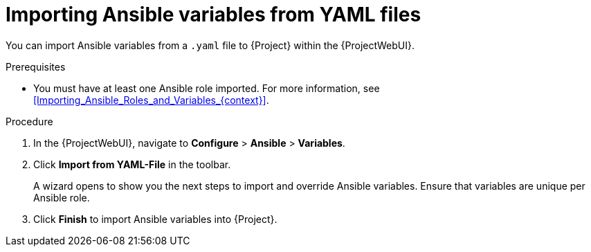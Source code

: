 [id="Importing_Ansible_Variables_From_Yaml_Files_{context}"]
= Importing Ansible variables from YAML files

You can import Ansible variables from a `.yaml` file to {Project} within the {ProjectWebUI}.

.Prerequisites
* You must have at least one Ansible role imported.
For more information, see xref:Importing_Ansible_Roles_and_Variables_{context}[].

.Procedure
. In the {ProjectWebUI}, navigate to *Configure* > *Ansible* > *Variables*.
. Click *Import from YAML-File* in the toolbar.
+
A wizard opens to show you the next steps to import and override Ansible variables.
Ensure that variables are unique per Ansible role.
. Click *Finish* to import Ansible variables into {Project}.
